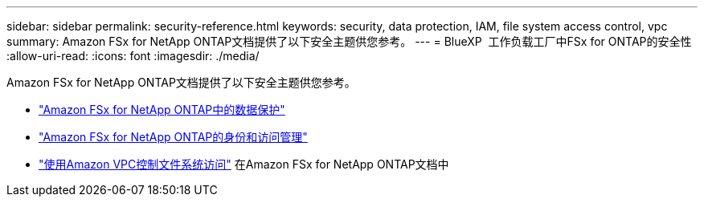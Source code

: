 ---
sidebar: sidebar 
permalink: security-reference.html 
keywords: security, data protection, IAM, file system access control, vpc 
summary: Amazon FSx for NetApp ONTAP文档提供了以下安全主题供您参考。 
---
= BlueXP  工作负载工厂中FSx for ONTAP的安全性
:allow-uri-read: 
:icons: font
:imagesdir: ./media/


[role="lead"]
Amazon FSx for NetApp ONTAP文档提供了以下安全主题供您参考。

* link:https://docs.aws.amazon.com/fsx/latest/ONTAPGuide/data-protection.html["Amazon FSx for NetApp ONTAP中的数据保护"^]
* link:https://docs.aws.amazon.com/fsx/latest/ONTAPGuide/security-iam.html["Amazon FSx for NetApp ONTAP的身份和访问管理"^]
* link:https://docs.aws.amazon.com/fsx/latest/ONTAPGuide/limit-access-security-groups.html["使用Amazon VPC控制文件系统访问"^] 在Amazon FSx for NetApp ONTAP文档中

